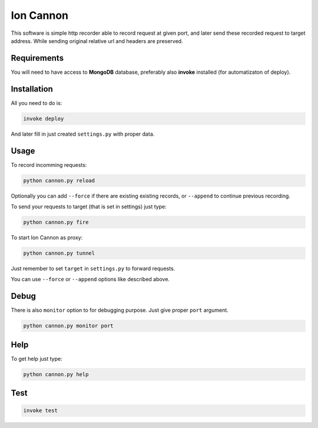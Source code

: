 Ion Cannon
==========

This software is simple http recorder able to record request at given port, and
later send these recorded request to target address. While sending original
relative url and headers are preserved.

Requirements
------------

You will need to have access to **MongoDB** database, preferably also
**invoke** installed (for automatizaton of deploy).

Installation
------------

All you need to do is:

.. code-block:: bash

    invoke deploy

And later fill in just created ``settings.py`` with proper data.

Usage
-----

To record incomming requests:

.. code-block:: bash

    python cannon.py reload

Optionally you can add ``--force`` if there are existing existing records, or
``--append`` to continue previous recording.

To send your requests to target (that is set in settings) just type:

.. code-block:: bash

    python cannon.py fire

To start Ion Cannon as proxy:

.. code-block:: bash

    python cannon.py tunnel

Just remember to set ``target`` in ``settings.py`` to forward requests.

You can use ``--force`` or ``--append`` options like described above.

Debug
-----

There is also ``monitor`` option to for debugging purpose. Just give proper
``port`` argument.

.. code-block:: bash

    python cannon.py monitor port

Help
----

To get help just type:

.. code-block:: bash

    python cannon.py help

Test
----

.. code-block:: bash

    invoke test
